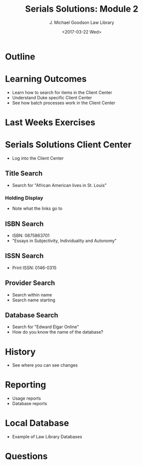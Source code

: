 #+TITLE: Serials Solutions: Module 2
#+DATE: <2017-03-22 Wed>
#+AUTHOR: J. Michael Goodson Law Library
#+EMAIL: schen@law.duke.edu
#+OPTIONS: ':nil *:t -:t ::t <:t H:3 \n:nil ^:{} arch:headline author:t c:nil
#+OPTIONS: creator:nil d:(not "LOGBOOK") date:t e:t email:nil f:t inline:t
#+OPTIONS: num:nil p:nil pri:nil prop:nil stat:t tags:t tasks:t tex:t
#+OPTIONS: timestamp:t title:t toc:nil todo:t |:t
#+LANGUAGE: en
#+SELECT_TAGS: export
#+EXCLUDE_TAGS: noexport
#+CREATOR: Emacs 25.1.1 (Org mode 8.3.6
#+OPTIONS: reveal_center:t reveal_control:t reveal_height:-1
#+OPTIONS: reveal_history:nil reveal_keyboard:t reveal_overview:t
#+OPTIONS: reveal_progress:t reveal_rolling_links:nil reveal_single_file:nil
#+OPTIONS: reveal_slide_number:"c" reveal_title_slide:auto reveal_width:-1
#+REVEAL_ROOT: ./reveal.js
#+REVEAL_MARGIN: -1
#+REVEAL_MIN_SCALE: -1
#+REVEAL_MAX_SCALE: -1
#+REVEAL_TRANS: default
#+REVEAL_SPEED: default
#+REVEAL_THEME: simple
#+REVEAL_EXTRA_CSS:
#+REVEAL_EXTRA_JS:
#+REVEAL_HLEVEL: 1
#+REVEAL_TITLE_SLIDE_BACKGROUND:
#+REVEAL_TITLE_SLIDE_BACKGROUND_SIZE:
#+REVEAL_TITLE_SLIDE_BACKGROUND_REPEAT:
#+REVEAL_TITLE_SLIDE_BACKGROUND_TRANSITION:
#+REVEAL_MATHJAX_URL: https://cdn.mathjax.org/mathjax/latest/MathJax.js?config=TeX-AMS-MML_HTMLorMML
#+REVEAL_PREAMBLE:
#+REVEAL_HEAD_PREAMBLE:
#+REVEAL_POSTAMBLE:
#+REVEAL_MULTIPLEX_ID:
#+REVEAL_MULTIPLEX_SECRET:
#+REVEAL_MULTIPLEX_URL:
#+REVEAL_MULTIPLEX_SOCKETIO_URL:
#+REVEAL_SLIDE_HEADER:
#+REVEAL_SLIDE_FOOTER:
#+REVEAL_PLUGINS: notes
#+REVEAL_DEFAULT_FRAG_STYLE:
#+REVEAL_INIT_SCRIPT:
#+REVEAL_HIGHLIGHT_CSS: %r/lib/css/zenburn.css

* Outline
* Learning Outcomes
  + Learn how to search for items in the Client Center
  + Understand Duke specific Client Center
  + See how batch processes work in the Client Center
* Last Weeks Exercises
* Serials Solutions Client Center 
  + Log into the Client Center

** Title Search
   + Search for "African American lives in St. Louis"

*** Holding Display
    - Note what the links go to
** ISBN Search
   + ISBN: 0875863701
   + "Essays in Subjectivity, Individuality and Autonomy"

** ISSN Search
   + Print ISSN: 0146-0315

** Provider Search
   + Search within name
   + Search name starting

** Database Search

   + Search for "Edward Elgar Online"
   + How do you know the name of the database?

* History
  - See where you can see changes

* Reporting
  - Usage reports
  - Database reports

* Local Database
  - Example of Law Library Databases

* Questions
